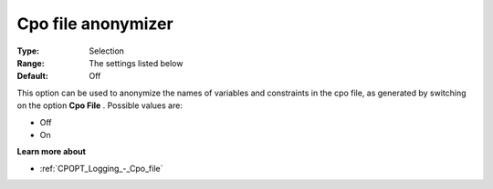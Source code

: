 .. _CPOPT_Logging_-_Cpo_file_anonymizer:


Cpo file anonymizer
===================



:Type:	Selection	
:Range:	The settings listed below	
:Default:	Off	



This option can be used to anonymize the names of variables and constraints in the cpo file, as generated by switching on the option **Cpo File** . Possible values are:



*	Off
*	On




**Learn more about** 

*	:ref:`CPOPT_Logging_-_Cpo_file` 
